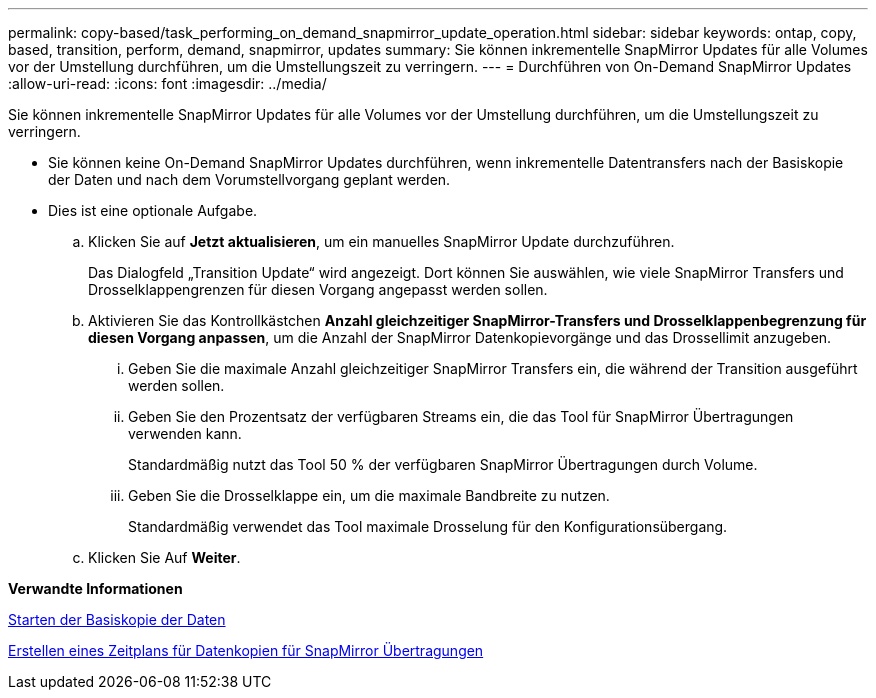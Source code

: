 ---
permalink: copy-based/task_performing_on_demand_snapmirror_update_operation.html 
sidebar: sidebar 
keywords: ontap, copy, based, transition, perform, demand, snapmirror, updates 
summary: Sie können inkrementelle SnapMirror Updates für alle Volumes vor der Umstellung durchführen, um die Umstellungszeit zu verringern. 
---
= Durchführen von On-Demand SnapMirror Updates
:allow-uri-read: 
:icons: font
:imagesdir: ../media/


[role="lead"]
Sie können inkrementelle SnapMirror Updates für alle Volumes vor der Umstellung durchführen, um die Umstellungszeit zu verringern.

* Sie können keine On-Demand SnapMirror Updates durchführen, wenn inkrementelle Datentransfers nach der Basiskopie der Daten und nach dem Vorumstellvorgang geplant werden.
* Dies ist eine optionale Aufgabe.
+
.. Klicken Sie auf *Jetzt aktualisieren*, um ein manuelles SnapMirror Update durchzuführen.
+
Das Dialogfeld „Transition Update“ wird angezeigt. Dort können Sie auswählen, wie viele SnapMirror Transfers und Drosselklappengrenzen für diesen Vorgang angepasst werden sollen.

.. Aktivieren Sie das Kontrollkästchen *Anzahl gleichzeitiger SnapMirror-Transfers und Drosselklappenbegrenzung für diesen Vorgang anpassen*, um die Anzahl der SnapMirror Datenkopievorgänge und das Drossellimit anzugeben.
+
... Geben Sie die maximale Anzahl gleichzeitiger SnapMirror Transfers ein, die während der Transition ausgeführt werden sollen.
... Geben Sie den Prozentsatz der verfügbaren Streams ein, die das Tool für SnapMirror Übertragungen verwenden kann.
+
Standardmäßig nutzt das Tool 50 % der verfügbaren SnapMirror Übertragungen durch Volume.

... Geben Sie die Drosselklappe ein, um die maximale Bandbreite zu nutzen.
+
Standardmäßig verwendet das Tool maximale Drosselung für den Konfigurationsübergang.



.. Klicken Sie Auf *Weiter*.




*Verwandte Informationen*

xref:task_starting_baseline_data_copy.adoc[Starten der Basiskopie der Daten]

xref:task_creating_schedule_for_snapmirror_transfers.adoc[Erstellen eines Zeitplans für Datenkopien für SnapMirror Übertragungen]
